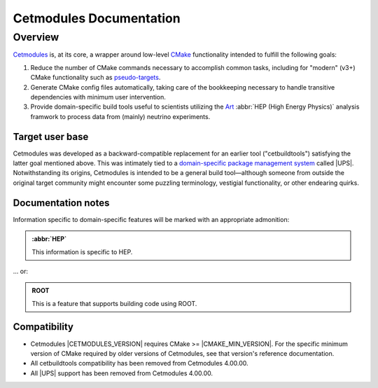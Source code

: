 ########################
Cetmodules Documentation
########################

Overview
========

`Cetmodules <https://github.com/FNALssi/cetmodules>`_ is, at its core, a
wrapper around low-level `CMake <https://cmake.org>`_ functionality
intended to fulfill the following goals:

#. Reduce the number of CMake commands necessary to accomplish common
   tasks, including for "modern" (v3+) CMake functionality such as
   `pseudo-targets <https://cmake.org/cmake/help/latest/manual/cmake-buildsystem.7.html#pseudo-targets>`_.
#. Generate CMake config files automatically, taking care of the
   bookkeeping necessary to handle transitive dependencies with minimum
   user intervention.
#. Provide domain-specific build tools useful to scientists utilizing
   the `Art <https://art.fnal.gov/>`_ :abbr:`HEP (High Energy Physics)`
   analysis framwork to process data from (mainly) neutrino experiments.

Target user base
----------------

Cetmodules was developed as a backward-compatible replacement for an
earlier tool ("cetbuildtools") satisfying the latter goal mentioned
above. This was intimately tied to a `domain-specific package management
system
<https://s3.cern.ch/inspire-prod-files-8/8cee9fd8c06a92ebb9d627a5e88a874b>`_
called |UPS|. Notwithstanding its origins, Cetmodules is intended to be
a general build tool—although someone from outside the original target
community might encounter some puzzling terminology, vestigial
functionality, or other endearing quirks.

Documentation notes
-------------------

Information specific to domain-specific features will be marked with an
appropriate admonition:

.. admonition:: :abbr:`HEP`
   :class: admonition-domain

   This information is specific to HEP.

... or:

.. admonition:: ROOT
   :class: admonition-app

   This is a feature that supports building code using ROOT.

Compatibility
-------------

* Cetmodules |CETMODULES_VERSION| requires CMake >= |CMAKE_MIN_VERSION|.
  For the specific minimum version of CMake required by older versions
  of Cetmodules, see that version's reference documentation.
* All cetbuildtools compatibility has been removed from Cetmodules
  4.00.00.
* All |UPS| support has been removed from Cetmodules 4.00.00.
